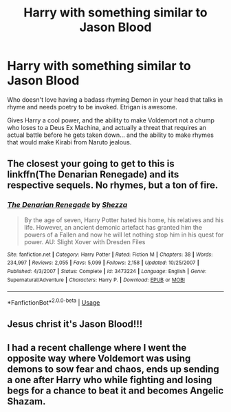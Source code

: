 #+TITLE: Harry with something similar to Jason Blood

* Harry with something similar to Jason Blood
:PROPERTIES:
:Author: LittenInAScarf
:Score: 6
:DateUnix: 1573831904.0
:DateShort: 2019-Nov-15
:FlairText: Prompt/Request
:END:
Who doesn't love having a badass rhyming Demon in your head that talks in rhyme and needs poetry to be invoked. Etrigan is awesome.

Gives Harry a cool power, and the ability to make Voldemort not a chump who loses to a Deus Ex Machina, and actually a threat that requires an actual battle before he gets taken down... and the ability to make rhymes that would make Kirabi from Naruto jealous.


** The closest your going to get to this is linkffn(The Denarian Renegade) and its respective sequels. No rhymes, but a ton of fire.
:PROPERTIES:
:Author: XeshTrill
:Score: 4
:DateUnix: 1573852648.0
:DateShort: 2019-Nov-16
:END:

*** [[https://www.fanfiction.net/s/3473224/1/][*/The Denarian Renegade/*]] by [[https://www.fanfiction.net/u/524094/Shezza][/Shezza/]]

#+begin_quote
  By the age of seven, Harry Potter hated his home, his relatives and his life. However, an ancient demonic artefact has granted him the powers of a Fallen and now he will let nothing stop him in his quest for power. AU: Slight Xover with Dresden Files
#+end_quote

^{/Site/:} ^{fanfiction.net} ^{*|*} ^{/Category/:} ^{Harry} ^{Potter} ^{*|*} ^{/Rated/:} ^{Fiction} ^{M} ^{*|*} ^{/Chapters/:} ^{38} ^{*|*} ^{/Words/:} ^{234,997} ^{*|*} ^{/Reviews/:} ^{2,055} ^{*|*} ^{/Favs/:} ^{5,099} ^{*|*} ^{/Follows/:} ^{2,158} ^{*|*} ^{/Updated/:} ^{10/25/2007} ^{*|*} ^{/Published/:} ^{4/3/2007} ^{*|*} ^{/Status/:} ^{Complete} ^{*|*} ^{/id/:} ^{3473224} ^{*|*} ^{/Language/:} ^{English} ^{*|*} ^{/Genre/:} ^{Supernatural/Adventure} ^{*|*} ^{/Characters/:} ^{Harry} ^{P.} ^{*|*} ^{/Download/:} ^{[[http://www.ff2ebook.com/old/ffn-bot/index.php?id=3473224&source=ff&filetype=epub][EPUB]]} ^{or} ^{[[http://www.ff2ebook.com/old/ffn-bot/index.php?id=3473224&source=ff&filetype=mobi][MOBI]]}

--------------

*FanfictionBot*^{2.0.0-beta} | [[https://github.com/tusing/reddit-ffn-bot/wiki/Usage][Usage]]
:PROPERTIES:
:Author: FanfictionBot
:Score: 1
:DateUnix: 1573852670.0
:DateShort: 2019-Nov-16
:END:


** Jesus christ it's Jason Blood!!!
:PROPERTIES:
:Score: 2
:DateUnix: 1573845542.0
:DateShort: 2019-Nov-15
:END:


** I had a recent challenge where I went the opposite way where Voldemort was using demons to sow fear and chaos, ends up sending a one after Harry who while fighting and losing begs for a chance to beat it and becomes Angelic Shazam.
:PROPERTIES:
:Author: KidCoheed
:Score: 1
:DateUnix: 1573843652.0
:DateShort: 2019-Nov-15
:END:
